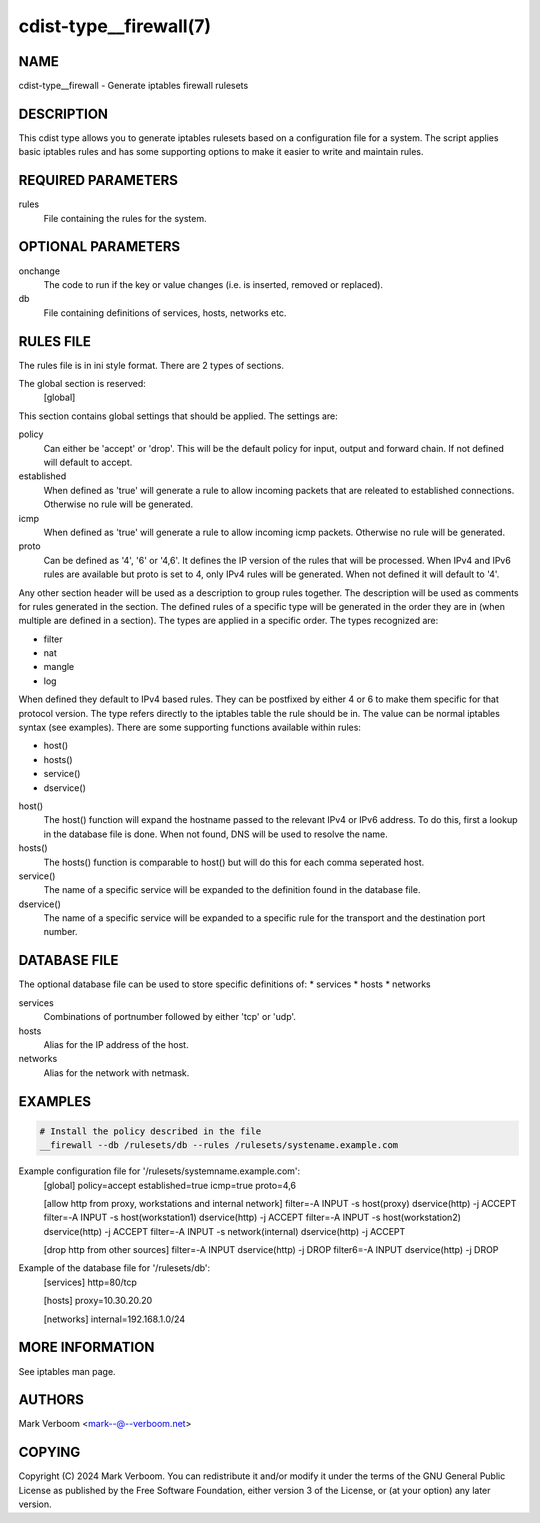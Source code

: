 cdist-type__firewall(7)
========================

NAME
----
cdist-type__firewall - Generate iptables firewall rulesets


DESCRIPTION
-----------
This cdist type allows you to generate iptables rulesets based on a
configuration file for a system.
The script applies basic iptables rules and has some supporting options
to make it easier to write and maintain rules.

REQUIRED PARAMETERS
-------------------
rules
   File containing the rules for the system.


OPTIONAL PARAMETERS
-------------------
onchange
   The code to run if the key or value changes (i.e. is inserted, removed or replaced).
db
   File containing definitions of services, hosts, networks etc.

RULES FILE
----------
The rules file is in ini style format. There are 2 types of sections.

The global section is reserved:
   [global]
This section contains global settings that should be applied. The settings are:

policy
   Can either be 'accept' or 'drop'. This will be the default policy for input, output and
   forward chain. If not defined will default to accept.

established
   When defined as 'true' will generate a rule to allow incoming packets that are releated
   to established connections. Otherwise no rule will be generated.

icmp
   When defined as 'true' will generate a rule to allow incoming icmp packets. Otherwise
   no rule will be generated.

proto
   Can be defined as '4', '6' or '4,6'. It defines the IP version of the rules that will be
   processed. When IPv4 and IPv6 rules are available but proto is set to 4, only IPv4 rules
   will be generated. When not defined it will default to '4'.

Any other section header will be used as a description to group rules together. The description
will be used as comments for rules generated in the section. The defined rules of a specific type
will be generated in the order they are in (when multiple are defined in a section). The types
are applied in a specific order. The types recognized are:

* filter
* nat
* mangle
* log

When defined they default to IPv4 based rules. They can be postfixed by either 4 or 6 to make
them specific for that protocol version.
The type refers directly to the iptables table the rule should be in. The value can be normal
iptables syntax (see examples). There are some supporting functions available within rules:

* host()
* hosts()
* service()
* dservice()

host()
   The host() function will expand the hostname passed to the relevant IPv4 or IPv6 address.
   To do this, first a lookup in the database file is done. When not found, DNS will be used
   to resolve the name.

hosts()
   The hosts() function is comparable to host() but will do this for each comma seperated host.

service()
   The name of a specific service will be expanded to the definition found in the database
   file.

dservice()
   The name of a specific service will be expanded to a specific rule for the transport and
   the destination port number.

DATABASE FILE
-------------

The optional database file can be used to store specific definitions of:
* services
* hosts
* networks

services
   Combinations of portnumber followed by either 'tcp' or 'udp'.

hosts
   Alias for the IP address of the host.

networks
   Alias for the network with netmask.

EXAMPLES
--------

.. code-block:: sh

    # Install the policy described in the file
    __firewall --db /rulesets/db --rules /rulesets/systename.example.com

Example configuration file for '/rulesets/systemname.example.com':
   [global]
   policy=accept
   established=true
   icmp=true
   proto=4,6
   
   [allow http from proxy, workstations and internal network]
   filter=-A INPUT -s host(proxy) dservice(http) -j ACCEPT
   filter=-A INPUT -s host(workstation1) dservice(http) -j ACCEPT
   filter=-A INPUT -s host(workstation2) dservice(http) -j ACCEPT
   filter=-A INPUT -s network(internal) dservice(http) -j ACCEPT

   [drop http from other sources]
   filter=-A INPUT dservice(http) -j DROP
   filter6=-A INPUT dservice(http) -j DROP

Example of the database file for '/rulesets/db':
   [services]
   http=80/tcp

   [hosts]
   proxy=10.30.20.20

   [networks]
   internal=192.168.1.0/24

MORE INFORMATION
----------------

See iptables man page.

AUTHORS
-------
Mark Verboom  <mark--@--verboom.net>


COPYING
-------
Copyright \(C) 2024 Mark Verboom. You can redistribute it
and/or modify it under the terms of the GNU General Public License as
published by the Free Software Foundation, either version 3 of the
License, or (at your option) any later version.

